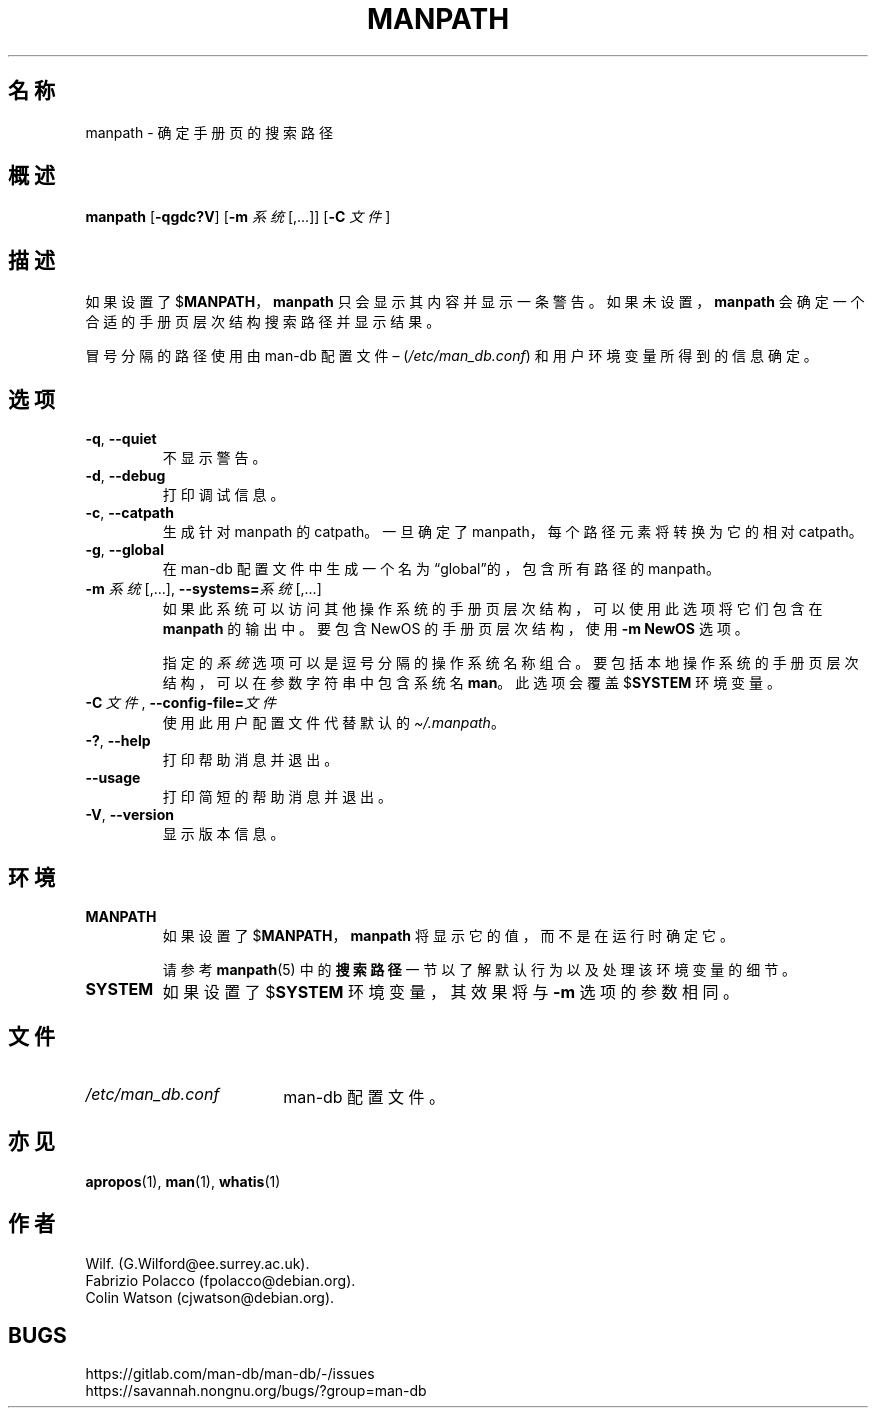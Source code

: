 .\" Man page for manpath
.\"
.\" Copyright (C) 1995, Graeme W. Wilford. (Wilf.)
.\" Copyright (C) 2001-2019 Colin Watson.
.\"
.\" You may distribute under the terms of the GNU General Public
.\" License as specified in the docs/COPYING.GPLv2 file that comes with the
.\" man-db distribution.
.\"
.\" Sun Jan 22 22:15:17 GMT 1995 Wilf. (G.Wilford@ee.surrey.ac.uk)
.\"
.pc ""
.\"*******************************************************************
.\"
.\" This file was generated with po4a. Translate the source file.
.\"
.\"*******************************************************************
.TH MANPATH 1 2024-04-05 2.12.1 手册分页显示工具
.SH 名称
manpath \- 确定手册页的搜索路径
.SH 概述
\fBmanpath\fP [\|\fB\-qgdc?V\fP\|] [\|\fB\-m\fP \fI系统\fP\|[\|,.\|.\|.\|]\|] [\|\fB\-C\fP
\fI文件\fP\|]
.SH 描述
如果设置了 $\fBMANPATH\fP，\fBmanpath\fP 只会显示其内容并显示一条警告。如果未设置，\fBmanpath\fP
会确定一个合适的手册页层次结构搜索路径并显示结果。

冒号分隔的路径使用由 man\-db 配置文件 \(en (\fI/etc/man_db.conf\fP) 和用户环境变量所得到的信息确定。
.SH 选项
.TP 
.if  !'po4a'hide' .BR \-q ", " \-\-quiet
不显示警告。
.TP 
.if  !'po4a'hide' .BR \-d ", " \-\-debug
打印调试信息。
.TP 
.if  !'po4a'hide' .BR \-c ", " \-\-catpath
生成针对 manpath 的 catpath。一旦确定了 manpath，每个路径元素将转换为它的相对 catpath。
.TP 
.if  !'po4a'hide' .BR \-g ", " \-\-global
在 man\-db 配置文件中生成一个名为“global”的，包含所有路径的 manpath。
.TP 
\fB\-m\fP \fI系统\fP\|[\|,.\|.\|.\|]\|, \fB\-\-systems=\fP\fI系统\fP\|[\|,.\|.\|.\|]
如果此系统可以访问其他操作系统的手册页层次结构，可以使用此选项将它们包含在 \fBmanpath\fP 的输出中。要包含NewOS 的手册页层次结构，使用
\fB\-m\fP \fBNewOS\fP 选项。

指定的 \fI系统\fP 选项可以是逗号分隔的操作系统名称组合。要包括本地操作系统的手册页层次结构，可以在参数字符串中包含系统名 \fBman\fP。此选项会覆盖
$\fBSYSTEM\fP 环境变量。
.TP 
\fB\-C\ \fP\fI文件\fP,\ \fB\-\-config\-file=\fP\fI文件\fP
使用此用户配置文件代替默认的 \fI\(ti/.manpath\fP。
.TP 
.if  !'po4a'hide' .BR \-? ", " \-\-help
打印帮助消息并退出。
.TP 
.if  !'po4a'hide' .B \-\-usage
打印简短的帮助消息并退出。
.TP 
.if  !'po4a'hide' .BR \-V ", " \-\-version
显示版本信息。
.SH 环境
.TP 
.if  !'po4a'hide' .B MANPATH
如果设置了 $\fBMANPATH\fP，\fBmanpath\fP 将显示它的值，而不是在运行时确定它。

请参考 \fBmanpath\fP(5) 中的\fB搜索路径\fP一节以了解默认行为以及处理该环境变量的细节。
.TP 
.if  !'po4a'hide' .B SYSTEM
如果设置了 $\fBSYSTEM\fP 环境变量，其效果将与 \fB\-m\fP 选项的参数相同。
.SH 文件
.TP  \w'/etc/man_db.conf'u+2n
.if  !'po4a'hide' .I /etc/man_db.conf
man\-db 配置文件。
.SH 亦见
.if  !'po4a'hide' .BR apropos (1),
.if  !'po4a'hide' .BR man (1),
.if  !'po4a'hide' .BR whatis (1)
.SH 作者
.nf
.if  !'po4a'hide' Wilf.\& (G.Wilford@ee.surrey.ac.uk).
.if  !'po4a'hide' Fabrizio Polacco (fpolacco@debian.org).
.if  !'po4a'hide' Colin Watson (cjwatson@debian.org).
.fi
.SH BUGS
.if  !'po4a'hide' https://gitlab.com/man-db/man-db/-/issues
.br
.if  !'po4a'hide' https://savannah.nongnu.org/bugs/?group=man-db
